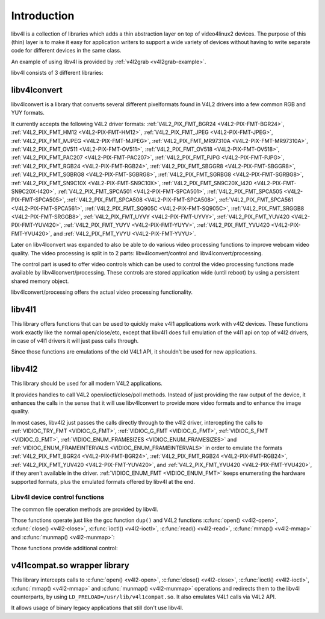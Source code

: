 .. Permission is granted to copy, distribute and/or modify this
.. document under the terms of the GNU Free Documentation License,
.. Version 1.1 or any later version published by the Free Software
.. Foundation, with no Invariant Sections, no Front-Cover Texts
.. and no Back-Cover Texts. A copy of the license is included at
.. Documentation/media/uapi/fdl-appendix.rst.
..
.. TODO: replace it to GFDL-1.1-or-later WITH no-invariant-sections

.. _libv4l-introduction:

************
Introduction
************

libv4l is a collection of libraries which adds a thin abstraction layer
on top of video4linux2 devices. The purpose of this (thin) layer is to
make it easy for application writers to support a wide variety of
devices without having to write separate code for different devices in
the same class.

An example of using libv4l is provided by
:ref:`v4l2grab <v4l2grab-example>`.

libv4l consists of 3 different libraries:


libv4lconvert
=============

libv4lconvert is a library that converts several different pixelformats
found in V4L2 drivers into a few common RGB and YUY formats.

It currently accepts the following V4L2 driver formats:
:ref:`V4L2_PIX_FMT_BGR24 <V4L2-PIX-FMT-BGR24>`,
:ref:`V4L2_PIX_FMT_HM12 <V4L2-PIX-FMT-HM12>`,
:ref:`V4L2_PIX_FMT_JPEG <V4L2-PIX-FMT-JPEG>`,
:ref:`V4L2_PIX_FMT_MJPEG <V4L2-PIX-FMT-MJPEG>`,
:ref:`V4L2_PIX_FMT_MR97310A <V4L2-PIX-FMT-MR97310A>`,
:ref:`V4L2_PIX_FMT_OV511 <V4L2-PIX-FMT-OV511>`,
:ref:`V4L2_PIX_FMT_OV518 <V4L2-PIX-FMT-OV518>`,
:ref:`V4L2_PIX_FMT_PAC207 <V4L2-PIX-FMT-PAC207>`,
:ref:`V4L2_PIX_FMT_PJPG <V4L2-PIX-FMT-PJPG>`,
:ref:`V4L2_PIX_FMT_RGB24 <V4L2-PIX-FMT-RGB24>`,
:ref:`V4L2_PIX_FMT_SBGGR8 <V4L2-PIX-FMT-SBGGR8>`,
:ref:`V4L2_PIX_FMT_SGBRG8 <V4L2-PIX-FMT-SGBRG8>`,
:ref:`V4L2_PIX_FMT_SGRBG8 <V4L2-PIX-FMT-SGRBG8>`,
:ref:`V4L2_PIX_FMT_SN9C10X <V4L2-PIX-FMT-SN9C10X>`,
:ref:`V4L2_PIX_FMT_SN9C20X_I420 <V4L2-PIX-FMT-SN9C20X-I420>`,
:ref:`V4L2_PIX_FMT_SPCA501 <V4L2-PIX-FMT-SPCA501>`,
:ref:`V4L2_PIX_FMT_SPCA505 <V4L2-PIX-FMT-SPCA505>`,
:ref:`V4L2_PIX_FMT_SPCA508 <V4L2-PIX-FMT-SPCA508>`,
:ref:`V4L2_PIX_FMT_SPCA561 <V4L2-PIX-FMT-SPCA561>`,
:ref:`V4L2_PIX_FMT_SQ905C <V4L2-PIX-FMT-SQ905C>`,
:ref:`V4L2_PIX_FMT_SRGGB8 <V4L2-PIX-FMT-SRGGB8>`,
:ref:`V4L2_PIX_FMT_UYVY <V4L2-PIX-FMT-UYVY>`,
:ref:`V4L2_PIX_FMT_YUV420 <V4L2-PIX-FMT-YUV420>`,
:ref:`V4L2_PIX_FMT_YUYV <V4L2-PIX-FMT-YUYV>`,
:ref:`V4L2_PIX_FMT_YVU420 <V4L2-PIX-FMT-YVU420>`, and
:ref:`V4L2_PIX_FMT_YVYU <V4L2-PIX-FMT-YVYU>`.

Later on libv4lconvert was expanded to also be able to do various video
processing functions to improve webcam video quality. The video
processing is split in to 2 parts: libv4lconvert/control and
libv4lconvert/processing.

The control part is used to offer video controls which can be used to
control the video processing functions made available by
libv4lconvert/processing. These controls are stored application wide
(until reboot) by using a persistent shared memory object.

libv4lconvert/processing offers the actual video processing
functionality.


libv4l1
=======

This library offers functions that can be used to quickly make v4l1
applications work with v4l2 devices. These functions work exactly like
the normal open/close/etc, except that libv4l1 does full emulation of
the v4l1 api on top of v4l2 drivers, in case of v4l1 drivers it will
just pass calls through.

Since those functions are emulations of the old V4L1 API, it shouldn't
be used for new applications.


libv4l2
=======

This library should be used for all modern V4L2 applications.

It provides handles to call V4L2 open/ioctl/close/poll methods. Instead
of just providing the raw output of the device, it enhances the calls in
the sense that it will use libv4lconvert to provide more video formats
and to enhance the image quality.

In most cases, libv4l2 just passes the calls directly through to the
v4l2 driver, intercepting the calls to
:ref:`VIDIOC_TRY_FMT <VIDIOC_G_FMT>`,
:ref:`VIDIOC_G_FMT <VIDIOC_G_FMT>`,
:ref:`VIDIOC_S_FMT <VIDIOC_G_FMT>`,
:ref:`VIDIOC_ENUM_FRAMESIZES <VIDIOC_ENUM_FRAMESIZES>` and
:ref:`VIDIOC_ENUM_FRAMEINTERVALS <VIDIOC_ENUM_FRAMEINTERVALS>` in
order to emulate the formats
:ref:`V4L2_PIX_FMT_BGR24 <V4L2-PIX-FMT-BGR24>`,
:ref:`V4L2_PIX_FMT_RGB24 <V4L2-PIX-FMT-RGB24>`,
:ref:`V4L2_PIX_FMT_YUV420 <V4L2-PIX-FMT-YUV420>`, and
:ref:`V4L2_PIX_FMT_YVU420 <V4L2-PIX-FMT-YVU420>`, if they aren't
available in the driver. :ref:`VIDIOC_ENUM_FMT <VIDIOC_ENUM_FMT>`
keeps enumerating the hardware supported formats, plus the emulated
formats offered by libv4l at the end.


.. _libv4l-ops:

Libv4l device control functions
-------------------------------

The common file operation methods are provided by libv4l.

Those functions operate just like the gcc function ``dup()`` and
V4L2 functions
:c:func:`open() <v4l2-open>`, :c:func:`close() <v4l2-close>`,
:c:func:`ioctl() <v4l2-ioctl>`, :c:func:`read() <v4l2-read>`,
:c:func:`mmap() <v4l2-mmap>` and :c:func:`munmap() <v4l2-munmap>`:

.. c:function:: int v4l2_open(const char *file, int oflag, ...)

   operates like the :c:func:`open() <v4l2-open>` function.

.. c:function:: int v4l2_close(int fd)

   operates like the :c:func:`close() <v4l2-close>` function.

.. c:function:: int v4l2_dup(int fd)

   operates like the libc ``dup()`` function, duplicating a file handler.

.. c:function:: int v4l2_ioctl (int fd, unsigned long int request, ...)

   operates like the :c:func:`ioctl() <v4l2-ioctl>` function.

.. c:function:: int v4l2_read (int fd, void* buffer, size_t n)

   operates like the :c:func:`read() <v4l2-read>` function.

.. c:function:: void v4l2_mmap(void *start, size_t length, int prot, int flags, int fd, int64_t offset);

   operates like the :c:func:`munmap() <v4l2-munmap>` function.

.. c:function:: int v4l2_munmap(void *_start, size_t length);

   operates like the :c:func:`munmap() <v4l2-munmap>` function.

Those functions provide additional control:

.. c:function:: int v4l2_fd_open(int fd, int v4l2_flags)

   opens an already opened fd for further use through v4l2lib and possibly
   modify libv4l2's default behavior through the ``v4l2_flags`` argument.
   Currently, ``v4l2_flags`` can be ``V4L2_DISABLE_CONVERSION``, to disable
   format conversion.

.. c:function:: int v4l2_set_control(int fd, int cid, int value)

   This function takes a value of 0 - 65535, and then scales that range to the
   actual range of the given v4l control id, and then if the cid exists and is
   not locked sets the cid to the scaled value.

.. c:function:: int v4l2_get_control(int fd, int cid)

   This function returns a value of 0 - 65535, scaled to from the actual range
   of the given v4l control id. when the cid does not exist, could not be
   accessed for some reason, or some error occurred 0 is returned.


v4l1compat.so wrapper library
=============================

This library intercepts calls to
:c:func:`open() <v4l2-open>`, :c:func:`close() <v4l2-close>`,
:c:func:`ioctl() <v4l2-ioctl>`, :c:func:`mmap() <v4l2-mmap>` and
:c:func:`munmap() <v4l2-munmap>`
operations and redirects them to the libv4l counterparts, by using
``LD_PRELOAD=/usr/lib/v4l1compat.so``. It also emulates V4L1 calls via V4L2
API.

It allows usage of binary legacy applications that still don't use
libv4l.
